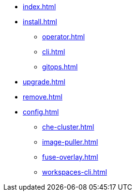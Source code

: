 * xref:index.adoc[]
* xref:install.adoc[]
** xref:operator.adoc[]
** xref:cli.adoc[]
** xref:gitops.adoc[]
* xref:upgrade.adoc[]
* xref:remove.adoc[]
* xref:config.adoc[]
** xref:che-cluster.adoc[]
** xref:image-puller.adoc[]
** xref:fuse-overlay.adoc[]
** xref:workspaces-cli.adoc[]
